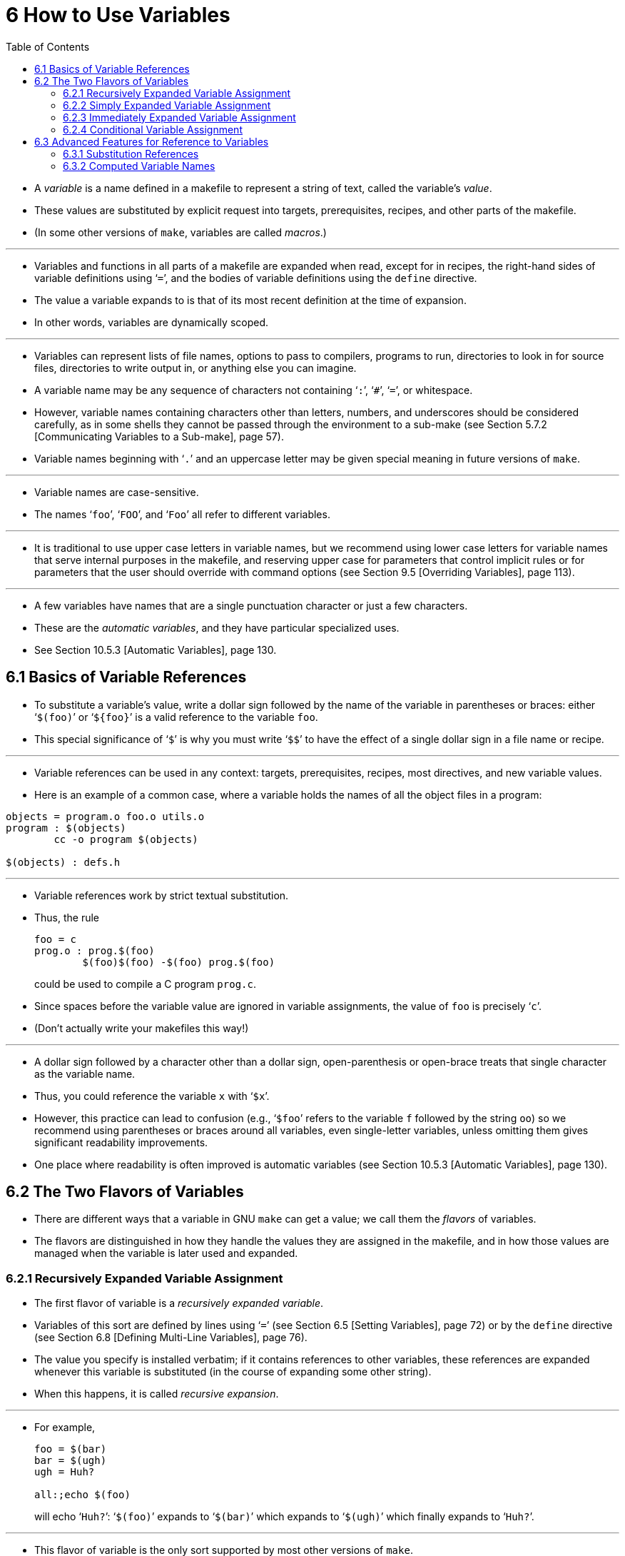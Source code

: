 = 6 How to Use Variables
:source-highlighter: rouge
:tabsize: 8
:toc: left

* A _variable_ is a name defined in a makefile to represent a string of text,
  called the variable's _value_.
* These values are substituted by explicit request into targets,
  prerequisites, recipes, and other parts of the makefile.
* (In some other versions of `make`, variables are called _macros_.)

'''

* Variables and functions in all parts of a makefile are expanded when read,
  except for in recipes, the right-hand sides of variable definitions using
  '```=```', and the bodies of variable definitions using the `define` directive.
* The value a variable expands to is that of its most recent definition at the
  time of expansion.
* In other words, variables are dynamically scoped.

'''

* Variables can represent lists of file names, options to pass to compilers,
  programs to run, directories to look in for source files, directories to
  write output in, or anything else you can imagine.
* A variable name may be any sequence of characters not containing '```:```',
  '```#```', '```=```', or whitespace.
* However, variable names containing characters other than letters, numbers,
  and underscores should be considered carefully, as in some shells they
  cannot be passed through the environment to a sub-make (see Section 5.7.2
  [Communicating Variables to a Sub-make], page 57).
* Variable names beginning with '```.```' and an uppercase letter may be given
  special meaning in future versions of `make`.

'''

* Variable names are case-sensitive.
* The names '```foo```', '```FOO```', and '```Foo```' all refer to different
  variables.

'''

* It is traditional to use upper case letters in variable names, but we
  recommend using lower case letters for variable names that serve internal
  purposes in the makefile, and reserving upper case for parameters that
  control implicit rules or for parameters that the user should override with
  command options (see Section 9.5 [Overriding Variables], page 113).

'''

* A few variables have names that are a single punctuation character or just a
  few characters.
* These are the _automatic variables_, and they have particular specialized
  uses.
* See Section 10.5.3 [Automatic Variables], page 130.

== 6.1 Basics of Variable References

* To substitute a variable's value, write a dollar sign followed by the name
  of the variable in parentheses or braces: either '```$(foo)```' or
  '```${foo}```' is a valid reference to the variable `foo`.
* This special significance of '```$```' is why you must write '```$$```' to
  have the effect of a single dollar sign in a file name or recipe.

'''

* Variable references can be used in any context: targets, prerequisites,
  recipes, most directives, and new variable values.
* Here is an example of a common case, where a variable holds the names of all
  the object files in a program:

[,makefile]
----
objects = program.o foo.o utils.o
program : $(objects)
	cc -o program $(objects)

$(objects) : defs.h
----

'''

* Variable references work by strict textual substitution.
* Thus, the rule
+
[source,makefile]
foo = c
prog.o : prog.$(foo)
	$(foo)$(foo) -$(foo) prog.$(foo)
+
could be used to compile a C program `prog.c`.
* Since spaces before the variable value are ignored in variable assignments,
  the value of `foo` is precisely '```c```'.
* (Don't actually write your makefiles this way!)

'''

* A dollar sign followed by a character other than a dollar sign,
  open-parenthesis or open-brace treats that single character as the variable
  name.
* Thus, you could reference the variable `x` with '```$x```'.
* However, this practice can lead to confusion (e.g., '```$foo```' refers to
  the variable `f` followed by the string `oo`) so we recommend using
  parentheses or braces around all variables, even single-letter variables,
  unless omitting them gives significant readability improvements.
* One place where readability is often improved is automatic variables (see
  Section 10.5.3 [Automatic Variables], page 130).

== 6.2 The Two Flavors of Variables

* There are different ways that a variable in GNU `make` can get a value; we
  call them the _flavors_ of variables.
* The flavors are distinguished in how they handle the values they are
  assigned in the makefile, and in how those values are managed when the
  variable is later used and expanded.

=== 6.2.1 Recursively Expanded Variable Assignment

* The first flavor of variable is a _recursively expanded variable_.
* Variables of this sort are defined by lines using '```=```' (see Section 6.5
  [Setting Variables], page 72) or by the `define` directive (see Section 6.8
  [Defining Multi-Line Variables], page 76).
* The value you specify is installed verbatim; if it contains references to
  other variables, these references are expanded whenever this variable is
  substituted (in the course of expanding some other string).
* When this happens, it is called _recursive expansion_.

'''

* For example,
+
[,makefile]
----
foo = $(bar)
bar = $(ugh)
ugh = Huh?

all:;echo $(foo)
----
+
will echo '```Huh?```': '```$(foo)```' expands to '```$(bar)```' which expands
to '```$(ugh)```' which finally expands to '```Huh?```'.

'''

* This flavor of variable is the only sort supported by most other versions of
  `make`.
* It has its advantages and its disadvantages.
* An advantage (most would say) is that:
+
[source,makefile]
CFLAGS = $(include_dirs) -O
include_dirs = -Ifoo -Ibar
+
will do what was intended: when '```CFLAGS```' is expanded in a recipe, it
will expand to '```-Ifoo -Ibar -O```'.
* A major disadvantage is that you cannot append something on the end of a
  variable, as in
+
[source,makefile]
CFLAGS = $(CFLAGS) -O
+
because it will cause an infinite loop in the variable expansion.
* (Actually `make` detects the infinite loop and reports an error.)

'''

* Another disadvantage is that any functions (see Chapter 8 [Functions for
  Transforming Text], page 91) referenced in the definition will be executed
  every time the variable is expanded.
* This makes `make` run slower; worse, it causes the `wildcard` and `shell`
  functions to give unpredictable results because you cannot easily control
  when they are called, or even how many times.

=== 6.2.2 Simply Expanded Variable Assignment

* To avoid the problems and inconveniences of recursively expanded variables,
  there is another flavor: simply expanded variables.

'''

* _Simply expanded variables_ are defined by lines using '```:=```' or
  '```::=```' (see Section 6.5 [Setting Variables], page 72).
* Both forms are equivalent in GNU `make`; however only the '```::=```' form
  is described by the POSIX standard (support for '```::=```' is added to the
  POSIX standard for POSIX Issue 8).

'''

* The value of a simply expanded variable is scanned once, expanding any
  references to other variables and functions, when the variable is defined.
* Once that expansion is complete the value of the variable is never expanded
  again: when the variable is used the value is copied verbatim as the
  expansion.
* If the value contained variable references the result of the expansion will
  contain their values _as of the time this variable was defined_.
* Therefore,
+
[source,makefile]
x := foo
y := $(x) bar
x := later
+
is equivalent to
+
[source,makefile]
y := foo bar
x := later

* Here is a somewhat more complicated example, illustrating the use of
  '```:=```' in conjunction with the `shell` function.
* (See Section 8.14 [The `shell` Function], page 107.)
* This example also shows use of the variable `MAKELEVEL`, which is changed
  when it is passed down from level to level.
* (See Section 5.7.2 [Communicating Variables to a Sub-make], page 57, for
  information about `MAKELEVEL`.)

[source,makefile]
ifeq (0,${MAKELEVEL})
whoami := $(shell whoami)
host-type := $(shell arch)
MAKE := ${MAKE} host-type=${host-type} whoami=${whoami}
endif

* An advantage of this use of '```:=```' is that a typical 'descend into a
  directory' recipe then looks like this:

[source,makefile]
${subdirs}:
	${MAKE} -C $@ all

* Simply expanded variables generally make complicated makefile programming
  more predictable because they work like variables in most programming
  languages.
* They allow you to redefine a variable using its own value (or its value
  processed in some way by one of the expansion functions) and to use the
  expansion functions much more efficiently (see Chapter 8 [Functions for
  Transforming Text], page 91).

'''

* You can also use them to introduce controlled leading whitespace into
  variable values.
* Leading whitespace characters are discarded from your input before
  substitution of variable references and function calls; this means you can
  include leading spaces in a variable value by protecting them with variable
  references, like this:

[source,makefile]
nullstring :=
space := $(nullstring) # end of the line

* Here the value of the variable `space` is precisely one space.
* The comment '```# end of the line```' is included here just for clarity.
* Since trailing space characters are not stripped from variable values, just
  a space at the end of the line would have the same effect (but be rather
  hard to read).
* If you put whitespace at the end of a variable value, it is a good idea to
  put a comment like that at the end of the line to make your intent clear.
* Conversely, if you do not want any whitespace characters at the end of your
  variable value, you must remember not to put a random comment on the end of
  the line after some whitespace, such as this:

[source,makefile]
dir := /foo/bar    # directory to put the frobs in

* Here the value of the variable `dir` is ‘/foo/bar ’ (with four trailing
  spaces), which was probably not the intention.
* (Imagine something like '```$(dir)/file```' with this definition!)

=== 6.2.3 Immediately Expanded Variable Assignment

* Another form of assignment allows for immediate expansion, but unlike simple
  assignment the resulting variable is recursive: it will be re-expanded again
  on every use.
* In order to avoid unexpected results, after the value is immediately
  expanded it will automatically be quoted: all instances of `$` in the value
  after expansion will be converted into `$$`.
* This type of assignment uses the ‘:::=’ operator.
* For example,
+
[source,makefile]
var = first
OUT :::= $(var)
var = second
+
results in the `OUT` variable containing the text '```first```', while here:
+
[source,makefile]
var = one$$two
OUT :::= $(var)
var = three$$four
+
results in the `OUT` variable containing the text '```one$$two```'.
* The value is expanded when the variable is assigned, so the result is the
  expansion of the first value of `var`, '```one$two```'; then the value is
  re-escaped before the assignment is complete giving the final result of
  '```one$$two```'.

'''

* The variable `OUT` is thereafter considered a recursive variable, so it will
  be re-expanded when it is used.

'''

* This seems functionally equivalent to the '```:=```' / '```::=```'
  operators, but there are a few differences:

'''

* First, after assignment the variable is a normal recursive variable; when
  you append to it with '```+=```' the value on the right-hand side is not
  expanded immediately.
* If you prefer the '```+=```' operator to expand the right-hand side
  immediately you should use the '```:=```' / '```::=```' assignment instead.

'''

* Second, these variables are slightly less efficient than simply expanded
  variables since they do need to be re-expanded when they are used, rather
  than merely copied.
* However since all variable references are escaped this expansion simply
  un-escapes the value, it won't expand any variables or run any functions.

'''

* Here is another example:

[source,makefile]
var = one$$two
OUT :::= $(var)
OUT += $(var)
var = three$$four

'''

* After this, the value of `OUT` is the text '```one$$two $(var)```'.
* When this variable is used it will be expanded and the result will be
  '```one$two three$four```'.

'''

* This style of assignment is equivalent to the traditional BSD `make`
  '```:=```' operator; as you can see it works slightly differently than the
  GNU `make` '```:=```' operator.
* The `:::=` operator is added to the POSIX specification in Issue 8 to
  provide portability.

=== 6.2.4 Conditional Variable Assignment

* There is another assignment operator for variables, '```?=```'.
* This is called a conditional variable assignment operator, because it only
  has an effect if the variable is not yet defined.
* This statement:
+
[source,makefile]
FOO ?= bar
+
is exactly equivalent to this (see Section 8.11 [The `origin` Function], page
104):
+
[source,makefile]
ifeq ($(origin FOO), undefined)
  FOO = bar
endif

* Note that a variable set to an empty value is still defined, so '```?=```' will
  not set that variable.

== 6.3 Advanced Features for Reference to Variables

* This section describes some advanced features you can use to reference
  variables in more flexible ways.

=== 6.3.1 Substitution References

* A _substitution reference_ substitutes the value of a variable with
  alterations that you specify.
* It has the form '```$(var:__a__=_b_)```' (or '```${var:__a__=_b_}```') and
  its meaning is to take the value of the variable _`var_, replace every _a_
  at the end of a word with _b_ in that value, and substitute the resulting
  string.

'''

* When we say "at the end of a word", we mean that _a_ must appear either
  followed by whitespace or at the end of the value in order to be replaced;
  other occurrences of _a_ in the value are unaltered.
* For example:
+
[source,makefile]
foo := a.o b.o l.a c.o
bar := $(foo:.o=.c)
+
sets '```bar```' to '```a.c b.c l.a c.c```'.
* See Section 6.5 [Setting Variables], page 72.

'''

* A substitution reference is shorthand for the `patsubst` expansion function
  (see Section 8.2 [Functions for String Substitution and Analysis], page 92):
  '```$(var:__a__=_b_)```' is equivalent to '```$(patsubst %_a_,%_b_,_var_)```'.
* We provide substitution references as well as `patsubst` for compatibility
  with other implementations of `make`.

'''

* Another type of substitution reference lets you use the full power of the
  `patsubst` function.
* It has the same form '```$(var:__a__=_b_)```' described above, except that
  now _a_ must contain a single '```%```' character.
* This case is equivalent to '```$(patsubst _a_,_b_,$(_var_))```'.
* See Section 8.2 [Functions for String Substitution and Analysis], page 92,
  for a description of the `patsubst` function.
* For example:
+
[source,makefile]
foo := a.o b.o l.a c.o
bar := $(foo:%.o=%.c)
+
sets '```bar```' to '```a.c b.c l.a c.c```'.

=== 6.3.2 Computed Variable Names

* Computed variable names are an advanced concept, very useful in more
  sophisticated makefile programming.
* In simple situations you need not consider them, but they can be extremely
  useful.

'''

* Variables may be referenced inside the name of a variable.
* This is called a _computed variable name_ or a _nested variable reference_.
* For example,
+
[source,makefile]
x = y
y = z
a := $($(x))
+
defines `a` as '```z```': the '```$(x)```' inside '```$($(x))```' expands to
'```y```', so '```$($(x))```' expands to '```$(y)```' which in turn expands to
'```z```'.
* Here the name of the variable to reference is not stated explicitly; it is
  computed by expansion of '```$(x)```'.
* The reference '```$(x)```' here is nested within the outer variable
  reference.

'''

* The previous example shows two levels of nesting, but any number of levels
  is possible.
* For example, here are three levels:
+
[source,makefile]
x = y
y = z
z = u
a := $($($(x)))

* Here the innermost '```$(x)```' expands to '```y```', so '```$($(x))```'
  expands to '```$(y)```' which in turn expands to '```z```'; now we have
  '```$(z)```', which becomes '```u```'.

'''

* References to recursively-expanded variables within a variable name are
  re-expanded in the usual fashion.
* For example:
+
[source,makefile]
x = $(y)
y = z
z = Hello
a := $($(x))
+
defines '```a```' as '```Hello```': '```$($(x))```' becomes '```$($(y))```'
which becomes '```$(z)```' which becomes '```Hello```'.

'''

* Nested variable references can also contain modified references and function
  invocations (see Chapter 8 [Functions for Transforming Text], page 91), just
  like any other reference.
* For example, using the `subst` function (see Section 8.2 [Functions for
  String Substitution and Analysis], page 92):
+
[source,makefile]
x = variable1
variable2 := Hello
y = $(subst 1,2,$(x))
z = y
a := $($($(z)))
+
eventually defines `a` as '```Hello```'.
* It is doubtful that anyone would ever want to write a nested reference as
  convoluted as this one, but it works: '```$($($(z)))```' expands to
  '```$($(y))```' which becomes '```$($(subst 1,2,$(x)))```'.
* This gets the value '```variable1```' from `x` and changes it by
  substitution to '```variable2```', so that the entire string becomes
  '```$(variable2)```', a simple variable reference whose value is
  '```Hello```'.

'''

* A computed variable name need not consist entirely of a single variable
  reference.
* It can contain several variable references, as well as some invariant text.
* For example,
+
[,makefile]
----
a_dirs := dira dirb
1_dirs := dir1 dir2

a_files := filea fileb
1_files := file1 file2

ifeq "$(use_a)" "yes"
a1 := a
else
a1 := 1
endif

ifeq "$(use_dirs)" "yes"
df := dirs
else
df := files
endif

dirs := $($(a1)_$(df))
----
+
will give `dirs` the same value as `a_dirs`, `1_dirs`, `a_files` or `1_files`
depending on the settings of `use_a` and `use_dirs`.

'''

* Computed variable names can also be used in substitution references:
+
[,makefile]
----
a_objects := a.o b.o c.o
1_objects := 1.o 2.o 3.o

sources := $($(a1)_objects:.o=.c)
----
+
defines sources as either '```a.c b.c c.c```' or '```1.c 2.c 3.c```',
depending on the value of `a1`.

'''

* The only restriction on this sort of use of nested variable references is
  that they cannot specify part of the name of a function to be called.
* This is because the test for a recognized function name is done before the
  expansion of nested references.
* For example,
+
[,makefile]
----
ifdef do_sort
func := sort
else
func := strip
endif

bar := a d b g q c

foo := $($(func) $(bar))
----
+
attempts to give '```foo```' the value of the variable '```sort a d b g q
c```' or '```strip a d b g q c```', rather than giving '```a d b g q c```' as
the argument to either the `sort` or the `strip` function.
* This restriction could be removed in the future if that change is shown to
  be a good idea.

'''

* You can also use computed variable names in the left-hand side of a variable
  assignment, or in a `define` directive, as in:
+
[source,makefile]
dir = foo
$(dir)_sources := $(wildcard $(dir)/*.c)
define $(dir)_print =
lpr $($(dir)_sources)
endef

* This example defines the variables '```dir```', '```foo_sources```', and
  '```foo_print```'.

'''

* Note that nested variable references are quite different from recursively
  expanded variables (see Section 6.2 [The Two Flavors of Variables], page
  66), though both are used together in complex ways when doing makefile
  programming.
